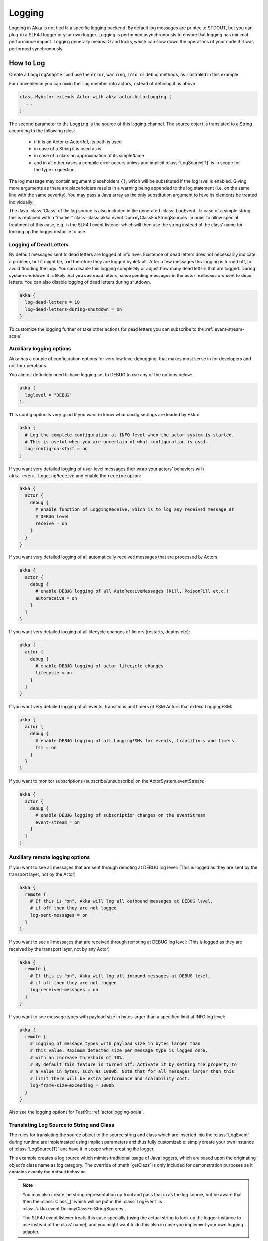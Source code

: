 .. _logging-scala:

#################
 Logging
#################

Logging in Akka is not tied to a specific logging backend. By default
log messages are printed to STDOUT, but you can plug-in a SLF4J logger or 
your own logger. Logging is performed asynchronously to ensure that logging
has minimal performance impact. Logging generally means IO and locks,
which can slow down the operations of your code if it was performed 
synchronously.

How to Log
==========

Create a ``LoggingAdapter`` and use the ``error``, ``warning``, ``info``, or ``debug`` methods,
as illustrated in this example:

.. includecode:: code/docs/event/LoggingDocSpec.scala
   :include: my-actor

For convenience you can mixin the ``log`` member into actors, instead of defining it as above.

.. code-block:: scala

  class MyActor extends Actor with akka.actor.ActorLogging {
    ...
  }

The second parameter to the ``Logging`` is the source of this logging channel.
The source object is translated to a String according to the following rules:

  * if it is an Actor or ActorRef, its path is used
  * in case of a String it is used as is
  * in case of a class an approximation of its simpleName
  * and in all other cases a compile error occurs unless and implicit
    :class:`LogSource[T]` is in scope for the type in question.

The log message may contain argument placeholders ``{}``, which will be
substituted if the log level is enabled. Giving more arguments as there are
placeholders results in a warning being appended to the log statement (i.e. on
the same line with the same severity). You may pass a Java array as the only
substitution argument to have its elements be treated individually:

.. includecode:: code/docs/event/LoggingDocSpec.scala#array

The Java :class:`Class` of the log source is also included in the generated
:class:`LogEvent`. In case of a simple string this is replaced with a “marker”
class :class:`akka.event.DummyClassForStringSources` in order to allow special
treatment of this case, e.g. in the SLF4J event listener which will then use
the string instead of the class’ name for looking up the logger instance to
use.

Logging of Dead Letters
-----------------------

By default messages sent to dead letters are logged at info level. Existence of dead letters
does not necessarily indicate a problem, but it might be, and therefore they are logged by default.
After a few messages this logging is turned off, to avoid flooding the logs.
You can disable this logging completely or adjust how many dead letters that are
logged. During system shutdown it is likely that you see dead letters, since pending
messages in the actor mailboxes are sent to dead letters. You can also disable logging
of dead letters during shutdown.

.. code-block:: ruby

    akka {
      log-dead-letters = 10
      log-dead-letters-during-shutdown = on
    }

To customize the logging further or take other actions for dead letters you can subscribe
to the :ref:`event-stream-scala`.

Auxiliary logging options
-------------------------

Akka has a couple of configuration options for very low level debugging, that makes most sense in
for developers and not for operations.

You almost definitely need to have logging set to DEBUG to use any of the options below:

.. code-block:: ruby

    akka {
      loglevel = "DEBUG"
    }

This config option is very good if you want to know what config settings are loaded by Akka:

.. code-block:: ruby

    akka {
      # Log the complete configuration at INFO level when the actor system is started.
      # This is useful when you are uncertain of what configuration is used.
      log-config-on-start = on
    }

If you want very detailed logging of user-level messages then wrap your actors' behaviors with
``akka.event.LoggingReceive`` and enable the ``receive`` option:

.. code-block:: ruby

    akka {
      actor {
        debug {
          # enable function of LoggingReceive, which is to log any received message at
          # DEBUG level
          receive = on
        }
      }
    }

If you want very detailed logging of all automatically received messages that are processed
by Actors:

.. code-block:: ruby

    akka {
      actor {
        debug {
          # enable DEBUG logging of all AutoReceiveMessages (Kill, PoisonPill et.c.)
          autoreceive = on
        }
      }
    }

If you want very detailed logging of all lifecycle changes of Actors (restarts, deaths etc):

.. code-block:: ruby

    akka {
      actor {
        debug {
          # enable DEBUG logging of actor lifecycle changes
          lifecycle = on
        }
      }
    }

If you want very detailed logging of all events, transitions and timers of FSM Actors that extend LoggingFSM:

.. code-block:: ruby

    akka {
      actor {
        debug {
          # enable DEBUG logging of all LoggingFSMs for events, transitions and timers
          fsm = on
        }
      }
    }

If you want to monitor subscriptions (subscribe/unsubscribe) on the ActorSystem.eventStream:

.. code-block:: ruby

    akka {
      actor {
        debug {
          # enable DEBUG logging of subscription changes on the eventStream
          event-stream = on
        }
      }
    }

Auxiliary remote logging options
--------------------------------

If you want to see all messages that are sent through remoting at DEBUG log level:
(This is logged as they are sent by the transport layer, not by the Actor)

.. code-block:: ruby

    akka {
      remote {
        # If this is "on", Akka will log all outbound messages at DEBUG level,
        # if off then they are not logged
        log-sent-messages = on
      }
    }

If you want to see all messages that are received through remoting at DEBUG log level:
(This is logged as they are received by the transport layer, not by any Actor)

.. code-block:: ruby

    akka {
      remote {
        # If this is "on", Akka will log all inbound messages at DEBUG level,
        # if off then they are not logged
        log-received-messages = on
      }
    }

If you want to see message types with payload size in bytes larger than
a specified limit at INFO log level:

.. code-block:: ruby

    akka {
      remote {
        # Logging of message types with payload size in bytes larger than
        # this value. Maximum detected size per message type is logged once,
        # with an increase threshold of 10%.
        # By default this feature is turned off. Activate it by setting the property to
        # a value in bytes, such as 1000b. Note that for all messages larger than this
        # limit there will be extra performance and scalability cost.
        log-frame-size-exceeding = 1000b
      }
    }

Also see the logging options for TestKit: :ref:`actor.logging-scala`.

Translating Log Source to String and Class
------------------------------------------

The rules for translating the source object to the source string and class
which are inserted into the :class:`LogEvent` during runtime are implemented
using implicit parameters and thus fully customizable: simply create your own
instance of :class:`LogSource[T]` and have it in scope when creating the
logger.

.. includecode:: code/docs/event/LoggingDocSpec.scala#my-source

This example creates a log source which mimics traditional usage of Java
loggers, which are based upon the originating object’s class name as log
category. The override of :meth:`getClazz` is only included for demonstration
purposes as it contains exactly the default behavior.

.. note::

  You may also create the string representation up front and pass that in as
  the log source, but be aware that then the :class:`Class[_]` which will be
  put in the :class:`LogEvent` is
  :class:`akka.event.DummyClassForStringSources`.

  The SLF4J event listener treats this case specially (using the actual string
  to look up the logger instance to use instead of the class’ name), and you
  might want to do this also in case you implement your own logging adapter.

Turn Off Logging
----------------

To turn off logging you can configure the log levels to be ``OFF`` like this.

.. code-block:: ruby

  akka {
    stdout-loglevel = "OFF"
    loglevel = "OFF"
  }

The ``stdout-loglevel`` is only in effect during system startup and shutdown, and setting
it to ``OFF`` as well, ensures that nothing gets logged during system startup or shutdown.

Loggers
=======

Logging is performed asynchronously through an event bus. Log events are processed by an event handler actor
and it will receive the log events in the same order as they were emitted. 

You can configure which event handlers are created at system start-up and listen to logging events. That is done using the 
``loggers`` element in the :ref:`configuration`.
Here you can also define the log level. More fine grained filtering based on the log source 
can be implemented in a custom ``LoggingFilter``, which can be defined in the ``logging-filter`` 
configuration property.

.. code-block:: ruby

  akka {
    # Loggers to register at boot time (akka.event.Logging$DefaultLogger logs
    # to STDOUT)
    loggers = ["akka.event.Logging$DefaultLogger"]
    # Options: OFF, ERROR, WARNING, INFO, DEBUG
    loglevel = "DEBUG"
  }

The default one logs to STDOUT and is registered by default. It is not intended
to be used for production. There is also an :ref:`slf4j-scala`
logger available in the 'akka-slf4j' module.

Example of creating a listener:

.. includecode:: code/docs/event/LoggingDocSpec.scala
   :include: my-event-listener

Logging to stdout during startup and shutdown
=============================================

When the actor system is starting up and shutting down the configured ``loggers`` are not used.
Instead log messages are printed to stdout (System.out). The default log level for this
stdout logger is ``WARNING`` and it can be silenced completely by setting 
``akka.stdout-loglevel=OFF``.

.. _slf4j-scala:

SLF4J
=====

Akka provides a logger for `SL4FJ <http://www.slf4j.org/>`_. This module is available in the 'akka-slf4j.jar'.
It has one single dependency; the slf4j-api jar. In runtime you also need a SLF4J backend, we recommend `Logback <http://logback.qos.ch/>`_:

  .. code-block:: scala

     libraryDependencies += "ch.qos.logback" % "logback-classic" % "1.0.13"


You need to enable the Slf4jLogger in the ``loggers`` element in
the :ref:`configuration`. Here you can also define the log level of the event bus.
More fine grained log levels can be defined in the configuration of the SLF4J backend
(e.g. logback.xml). You should also define ``akka.event.slf4j.Slf4jLoggingFilter`` in
the ``logging-filter`` configuration property. It will filter the log events using the backend
configuration (e.g. logback.xml) before they are published to the event bus.

.. code-block:: ruby

  akka {
    loggers = ["akka.event.slf4j.Slf4jLogger"]
    loglevel = "DEBUG"
    logging-filter = "akka.event.slf4j.Slf4jLoggingFilter"
  }

One gotcha is that the timestamp is attributed in the event handler, not when actually doing the logging.

The SLF4J logger selected for each log event is chosen based on the
:class:`Class[_]` of the log source specified when creating the
:class:`LoggingAdapter`, unless that was given directly as a string in which
case that string is used (i.e. ``LoggerFactory.getLogger(c: Class[_])`` is used in
the first case and ``LoggerFactory.getLogger(s: String)`` in the second).

.. note::

  Beware that the actor system’s name is appended to a :class:`String` log
  source if the LoggingAdapter was created giving an :class:`ActorSystem` to
  the factory. If this is not intended, give a :class:`LoggingBus` instead as
  shown below:

.. code-block:: scala

  val log = Logging(system.eventStream, "my.nice.string")

Logging Thread, Akka Source and Actor System in MDC
---------------------------------------------------

Since the logging is done asynchronously the thread in which the logging was performed is captured in
Mapped Diagnostic Context (MDC) with attribute name ``sourceThread``.
With Logback the thread name is available with ``%X{sourceThread}`` specifier within the pattern layout configuration::

  <appender name="STDOUT" class="ch.qos.logback.core.ConsoleAppender">
    <encoder>
      <pattern>%date{ISO8601} %-5level %logger{36} %X{sourceThread} - %msg%n</pattern>
    </encoder>
  </appender>

.. note::

  It will probably be a good idea to use the ``sourceThread`` MDC value also in
  non-Akka parts of the application in order to have this property consistently
  available in the logs.

Another helpful facility is that Akka captures the actor’s address when
instantiating a logger within it, meaning that the full instance identification
is available for associating log messages e.g. with members of a router. This
information is available in the MDC with attribute name ``akkaSource``::

  <appender name="STDOUT" class="ch.qos.logback.core.ConsoleAppender">
    <encoder>
      <pattern>%date{ISO8601} %-5level %logger{36} %X{akkaSource} - %msg%n</pattern>
    </encoder>
  </appender>

Finally, the actor system in which the logging was performed
is available in the MDC with attribute name ``sourceActorSystem``::

  <appender name="STDOUT" class="ch.qos.logback.core.ConsoleAppender">
    <encoder>
      <pattern>%date{ISO8601} %-5level %logger{36} %X{sourceActorSystem} - %msg%n</pattern>
    </encoder>
  </appender>

For more details on what this attribute contains—also for non-actors—please see
`How to Log`_.


More accurate timestamps for log output in MDC
------------------------------------------------

Akka's logging is asynchronous which means that the timestamp of a log entry is taken from
when the underlying logger implementation is called, which can be surprising at first.
If you want to more accurately output the timestamp, use the MDC attribute ``akkaTimestamp``::

  <appender name="STDOUT" class="ch.qos.logback.core.ConsoleAppender">
    <encoder>
      <pattern>%X{akkaTimestamp} %-5level %logger{36} %X{akkaSource} - %msg%n</pattern>
    </encoder>
  </appender>

MDC values defined by the application
-------------------------------------

One useful feature available in Slf4j is `MDC <http://logback.qos.ch/manual/mdc.html>`_,
Akka has a way for let the application specify custom values, you just need to get a
specialized :class:`LoggingAdapter`, the :class:`DiagnosticLoggingAdapter`. In order to
get it you will use the factory receiving an Actor as logSource:

.. code-block:: scala

    // Within your Actor
    val log: DiagnosticLoggingAdapter = Logging(this);

Once you have the logger, you just need to add the custom values before you log something.
This way, the values will be put in the SLF4J MDC right before appending the log and removed after.

.. note::

  The cleanup (removal) should be done in the actor at the end,
  otherwise, next message will log with same mdc values,
  if it is not set to a new map. Use ``log.clearMDC()``.

.. includecode:: code/docs/event/LoggingDocSpec.scala#mdc

For convenience you can mixin the ``log`` member into actors, instead of defining it as above.
This trait also lets you override ``def mdc(msg: Any): MDC`` for specifying MDC values
depending on current message and lets you forget about the cleanup as well, since it already does it for you.

.. includecode:: code/docs/event/LoggingDocSpec.scala
    :include: mdc-actor

Now, the values will be available in the MDC, so you can use them in the layout pattern::

  <appender name="STDOUT" class="ch.qos.logback.core.ConsoleAppender">
    <encoder>
      <pattern>
        %-5level %logger{36} [req: %X{requestId}, visitor: %X{visitorId}] - %msg%n
      </pattern>
    </encoder>
  </appender>

